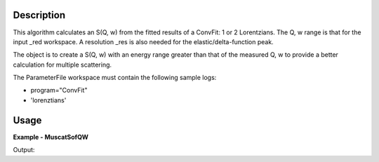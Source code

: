 
.. algorithm::

.. summary::

.. alias::

.. properties::

Description
-----------

This algorithm calculates an S(Q, w) from the fitted results of a ConvFit: 1 or
2 Lorentzians.  The Q, w range is that for the input _red workspace. A
resolution _res is also needed for the elastic/delta-function peak.

The object is to create a S(Q, w) with an energy range greater than that of the
measured Q, w to provide a better calculation for multiple scattering.

The ParameterFile workspace must contain the following sample logs:

- program="ConvFit"
- 'lorenztians'

Usage
-----

**Example - MuscatSofQW**

.. testcode:: exMuscatSofQW

    TODO

Output:

.. testoutput:: exMuscatSofQW

    TODO

.. categories::

.. sourcelink::

